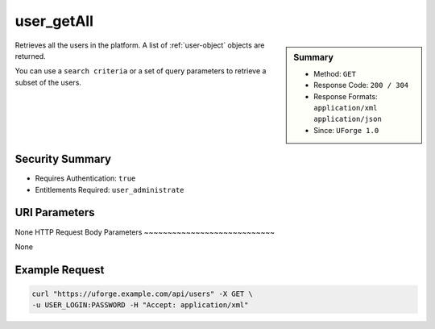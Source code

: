 .. Copyright FUJITSU LIMITED 2019

.. _user-getAll:

user_getAll
-----------

.. function:: GET /users

.. sidebar:: Summary

	* Method: ``GET``
	* Response Code: ``200 / 304``
	* Response Formats: ``application/xml`` ``application/json``
	* Since: ``UForge 1.0``

Retrieves all the users in the platform. A list of :ref:`user-object` objects are returned. 

You can use a ``search criteria`` or a set of query parameters to retrieve a subset of the users.

Security Summary
~~~~~~~~~~~~~~~~

* Requires Authentication: ``true``
* Entitlements Required: ``user_administrate``

URI Parameters
~~~~~~~~~~~~~~

None
HTTP Request Body Parameters
~~~~~~~~~~~~~~~~~~~~~~~~~~~~

None

Example Request
~~~~~~~~~~~~~~~

.. code-block:: bash

	curl "https://uforge.example.com/api/users" -X GET \
	-u USER_LOGIN:PASSWORD -H "Accept: application/xml"

.. seealso::

	 * :ref:`user-object`
	 * :ref:`userAdminStatus-change`
	 * :ref:`userOrg-getAll`
	 * :ref:`userOrg-remove`
	 * :ref:`user-create`
	 * :ref:`user-get`
	 * :ref:`user-update`
